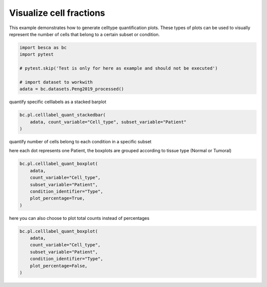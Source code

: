 
.. DO NOT EDIT.
.. THIS FILE WAS AUTOMATICALLY GENERATED BY SPHINX-GALLERY.
.. TO MAKE CHANGES, EDIT THE SOURCE PYTHON FILE:
.. "auto_examples/plotting/plot_celltype_quantification.py"
.. LINE NUMBERS ARE GIVEN BELOW.

.. only:: html

    .. note::
        :class: sphx-glr-download-link-note

        Click :ref:`here <sphx_glr_download_auto_examples_plotting_plot_celltype_quantification.py>`
        to download the full example code

.. rst-class:: sphx-glr-example-title

.. _sphx_glr_auto_examples_plotting_plot_celltype_quantification.py:


Visualize cell fractions
========================

This example demonstrates how to generate celltype quantification plots. These types of plots 
can be used to visually represent the number of cells that belong to a certain subset or condition.

.. GENERATED FROM PYTHON SOURCE LINES 9-18

.. code-block:: default


    import besca as bc
    import pytest

    # pytest.skip('Test is only for here as example and should not be executed')

    # import dataset to workwith
    adata = bc.datasets.Peng2019_processed()








.. GENERATED FROM PYTHON SOURCE LINES 19-20

quantify specific celllabels as a stacked barplot

.. GENERATED FROM PYTHON SOURCE LINES 20-26

.. code-block:: default


    bc.pl.celllabel_quant_stackedbar(
        adata, count_variable="Cell_type", subset_variable="Patient"
    )





.. image-sg:: /auto_examples/plotting/images/sphx_glr_plot_celltype_quantification_001.png
   :alt: plot celltype quantification
   :srcset: /auto_examples/plotting/images/sphx_glr_plot_celltype_quantification_001.png
   :class: sphx-glr-single-img


.. rst-class:: sphx-glr-script-out

 .. code-block:: none


    <AxesSubplot:ylabel='percentage'>



.. GENERATED FROM PYTHON SOURCE LINES 27-30

quantify number of cells belong to each condition in a specific subset

here each dot represents one Patient, the boxplots are grouped according to tissue type (Normal or Tumoral)

.. GENERATED FROM PYTHON SOURCE LINES 30-38

.. code-block:: default

    bc.pl.celllabel_quant_boxplot(
        adata,
        count_variable="Cell_type",
        subset_variable="Patient",
        condition_identifier="Type",
        plot_percentage=True,
    )




.. image-sg:: /auto_examples/plotting/images/sphx_glr_plot_celltype_quantification_002.png
   :alt: plot celltype quantification
   :srcset: /auto_examples/plotting/images/sphx_glr_plot_celltype_quantification_002.png
   :class: sphx-glr-single-img


.. rst-class:: sphx-glr-script-out

 .. code-block:: none


    <Figure size 800x400 with 1 Axes>



.. GENERATED FROM PYTHON SOURCE LINES 39-40

here you can also choose to plot total counts instead of percentages

.. GENERATED FROM PYTHON SOURCE LINES 40-47

.. code-block:: default

    bc.pl.celllabel_quant_boxplot(
        adata,
        count_variable="Cell_type",
        subset_variable="Patient",
        condition_identifier="Type",
        plot_percentage=False,
    )



.. image-sg:: /auto_examples/plotting/images/sphx_glr_plot_celltype_quantification_003.png
   :alt: plot celltype quantification
   :srcset: /auto_examples/plotting/images/sphx_glr_plot_celltype_quantification_003.png
   :class: sphx-glr-single-img


.. rst-class:: sphx-glr-script-out

 .. code-block:: none


    <Figure size 800x400 with 1 Axes>




.. rst-class:: sphx-glr-timing

   **Total running time of the script:** ( 0 minutes  59.225 seconds)


.. _sphx_glr_download_auto_examples_plotting_plot_celltype_quantification.py:

.. only:: html

  .. container:: sphx-glr-footer sphx-glr-footer-example


    .. container:: sphx-glr-download sphx-glr-download-python

      :download:`Download Python source code: plot_celltype_quantification.py <plot_celltype_quantification.py>`

    .. container:: sphx-glr-download sphx-glr-download-jupyter

      :download:`Download Jupyter notebook: plot_celltype_quantification.ipynb <plot_celltype_quantification.ipynb>`


.. only:: html

 .. rst-class:: sphx-glr-signature

    `Gallery generated by Sphinx-Gallery <https://sphinx-gallery.github.io>`_
